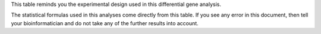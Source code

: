 This table reminds you the experimental design used in this differential gene analysis.

The statistical formulas used in this analyses come directly from this table. If you see any error in this document, then tell your bioinformatician and do not take any of the further results into account.
